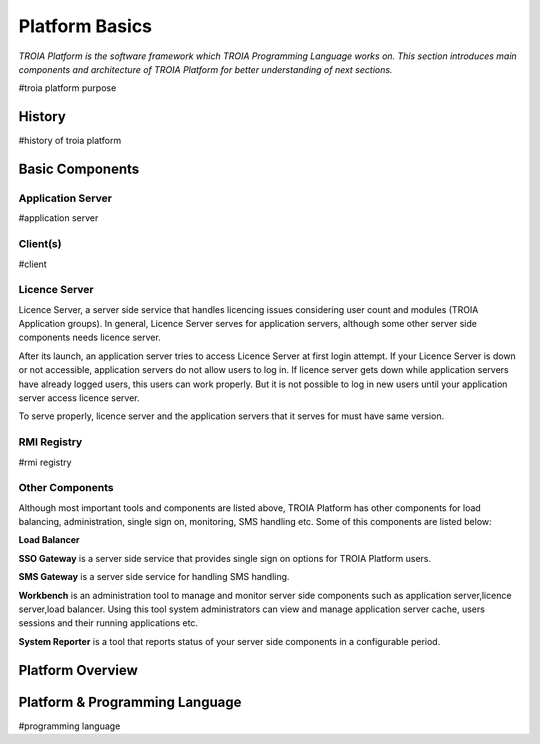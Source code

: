 

=======================
Platform Basics
=======================

*TROIA Platform is the software framework which TROIA Programming Language works on. This section introduces main components and architecture of TROIA Platform for better understanding of next sections.*


#troia platform purpose

History
--------------------

#history of troia platform

Basic Components
----------------

Application Server
==================

#application server


Client(s)
=========

#client

Licence Server
==============

Licence Server, a server side service that handles licencing issues considering user count and modules (TROIA Application groups). In general, Licence Server serves for application servers, although some other server side components needs licence server.

After its launch, an application server tries to access Licence Server at first login attempt. If your Licence Server is down or not accessible, application servers do not allow users to log in. If licence server gets down while application servers have already logged users, this users can work properly. But it is not possible to log in new users until your application server access licence server.

To serve properly, licence server and the application servers that it serves for must have same version.

RMI Registry
============

#rmi registry

Other Components
================

Although most important tools and components are listed above, TROIA Platform has other components for load balancing, administration, single sign on, monitoring, SMS handling etc. Some of this components are listed below:

**Load Balancer**

**SSO Gateway** is a server side service that provides single sign on options for TROIA Platform users.

**SMS Gateway** is a server side service for handling SMS handling.

**Workbench** is an administration tool to manage and monitor server side components such as application server,licence server,load balancer. Using this tool system administrators can view and manage application server cache, users sessions and their running applications etc.

**System Reporter** is a tool that reports status of your server side components in a configurable period.


Platform Overview
--------------------

.. figure:: images/platformbasics/platformoverview.png
   :width: 700 px
   :target: images/platformbasics/platformoverview.png
   :align: center


Platform & Programming Language
-------------------------------

#programming language







